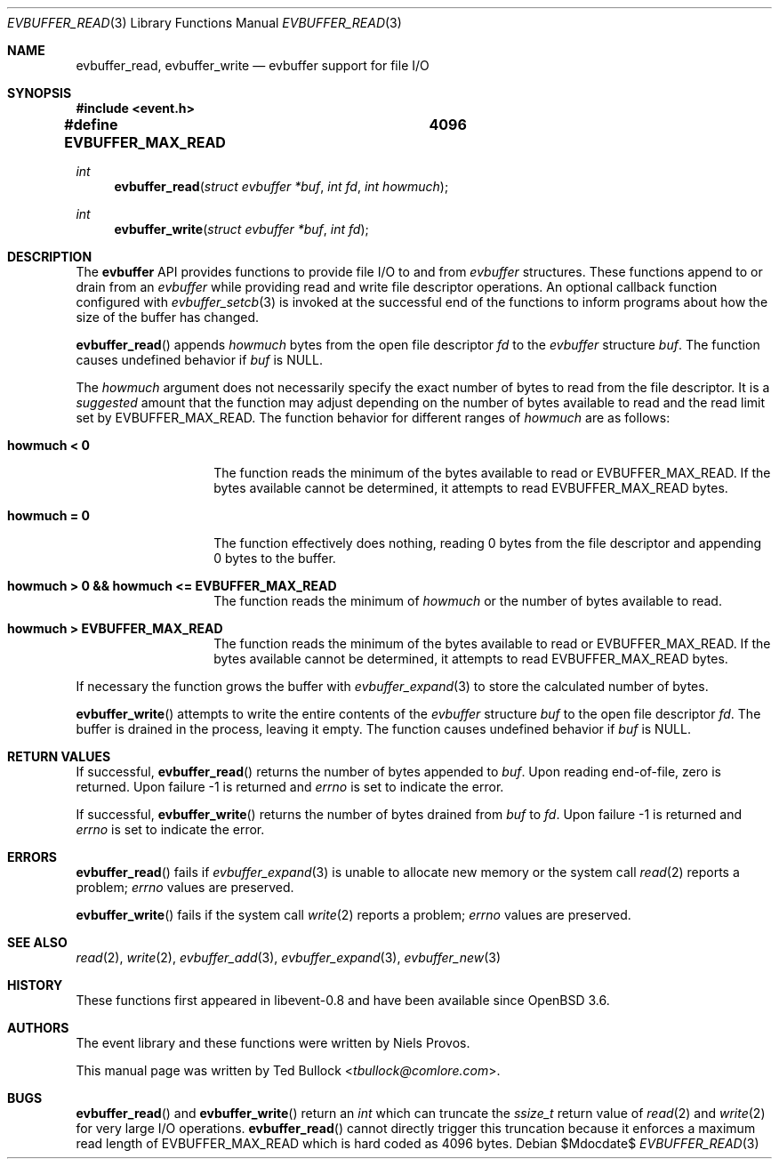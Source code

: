 .\" $OpenBSD$
.\" Copyright (c) 2023 Ted Bullock <tbullock@comlore.com>
.\"
.\" Permission to use, copy, modify, and distribute this software for any
.\" purpose with or without fee is hereby granted, provided that the above
.\" copyright notice and this permission notice appear in all copies.
.\"
.\" THE SOFTWARE IS PROVIDED "AS IS" AND THE AUTHOR DISCLAIMS ALL WARRANTIES
.\" WITH REGARD TO THIS SOFTWARE INCLUDING ALL IMPLIED WARRANTIES OF
.\" MERCHANTABILITY AND FITNESS. IN NO EVENT SHALL THE AUTHOR BE LIABLE FOR
.\" ANY SPECIAL, DIRECT, INDIRECT, OR CONSEQUENTIAL DAMAGES OR ANY DAMAGES
.\" WHATSOEVER RESULTING FROM LOSS OF USE, DATA OR PROFITS, WHETHER IN AN
.\" ACTION OF CONTRACT, NEGLIGENCE OR OTHER TORTIOUS ACTION, ARISING OUT OF
.\" OR IN CONNECTION WITH THE USE OR PERFORMANCE OF THIS SOFTWARE.
.\"
.Dd $Mdocdate$
.Dt EVBUFFER_READ 3
.Os
.Sh NAME
.Nm evbuffer_read ,
.Nm evbuffer_write
.Nd evbuffer support for file I/O
.Sh SYNOPSIS
.In event.h
.Fd #define EVBUFFER_MAX_READ	4096
.Ft int
.Fn evbuffer_read "struct evbuffer *buf" "int fd" "int howmuch"
.Ft int
.Fn evbuffer_write "struct evbuffer *buf" "int fd"
.Sh DESCRIPTION
The
.Sy evbuffer
API provides functions to provide file I/O to and from
.Va evbuffer
structures.
These functions append to or drain from an
.Va evbuffer
while providing read and write file descriptor operations.
An optional callback function configured with
.Xr evbuffer_setcb 3
is invoked at the successful end of the functions to inform programs about how
the size of the buffer has changed.
.Pp
.Fn evbuffer_read
appends
.Fa howmuch
bytes from the open file descriptor
.Fa fd
to the
.Va evbuffer
structure
.Fa buf .
The function causes undefined behavior if
.Fa buf
is
.Dv NULL .
.Pp
The
.Fa howmuch
argument does not necessarily specify the exact number of bytes to read from
the file descriptor.
It is a
.Em suggested
amount that the function may adjust depending on the number of bytes available
to read and the read limit set by
.Dv EVBUFFER_MAX_READ .
The function behavior for different ranges of
.Fa howmuch
are as follows:
.Bl -tag -width 12n
.It Sy howmuch < 0
The function reads the minimum of the bytes available to read or
.Dv EVBUFFER_MAX_READ .
If the bytes available cannot be determined, it attempts to read
.Dv EVBUFFER_MAX_READ
bytes.
.It Sy howmuch = 0
The function effectively does nothing, reading 0 bytes from the file
descriptor and appending 0 bytes to the buffer.
.It Sy howmuch > 0 && howmuch <= EVBUFFER_MAX_READ
The function reads the minimum of
.Fa howmuch
or the number of bytes available to read.
.It Sy howmuch > EVBUFFER_MAX_READ
The function reads the minimum of the bytes available to read or
.Dv EVBUFFER_MAX_READ .
If the bytes available cannot be determined, it attempts to read
.Dv EVBUFFER_MAX_READ
bytes.
.El
.Pp
If necessary the function grows the buffer with
.Xr evbuffer_expand 3
to store the calculated number of bytes.
.Pp
.Fn evbuffer_write
attempts to write the entire contents of the
.Vt evbuffer
structure
.Fa buf
to the open file descriptor
.Fa fd .
The buffer is drained in the process, leaving it empty.
The function causes undefined behavior if
.Fa buf
is
.Dv NULL .
.Sh RETURN VALUES
If successful,
.Fn evbuffer_read
returns the number of bytes appended to
.Fa buf .
Upon reading end-of-file, zero is returned.
Upon failure \-1 is returned and
.Va errno
is set to indicate the error.
.Pp
If successful,
.Fn evbuffer_write
returns the number of bytes drained from
.Fa buf
to
.Fa fd .
Upon failure \-1 is returned and
.Va errno
is set to indicate the error.
.\" .Sh EXAMPLES
.Sh ERRORS
.Fn evbuffer_read
fails if
.Xr evbuffer_expand 3
is unable to allocate new memory or the system call
.Xr read 2
reports a problem;
.Va errno
values are preserved.
.Pp
.Fn evbuffer_write
fails if the system call
.Xr write 2
reports a problem;
.Va errno
values are preserved.
.Sh SEE ALSO
.Xr read 2 ,
.Xr write 2 ,
.Xr evbuffer_add 3 ,
.Xr evbuffer_expand 3 ,
.Xr evbuffer_new 3
.Sh HISTORY
These functions first appeared in libevent-0.8 and have been available since
.Ox 3.6 .
.Sh AUTHORS
The event library and these functions were written by
.An -nosplit
.An Niels Provos .
.Pp
This manual page was written by
.An Ted Bullock Aq Mt tbullock@comlore.com .
.Sh BUGS
.Fn evbuffer_read
and
.Fn evbuffer_write
return an
.Vt int
which can truncate the
.Vt ssize_t
return value of
.Xr read 2
and
.Xr write 2
for very large I/O operations.
.Fn evbuffer_read
cannot directly trigger this truncation because it enforces a maximum read
length of
.Dv EVBUFFER_MAX_READ
which is hard coded as 4096 bytes.

